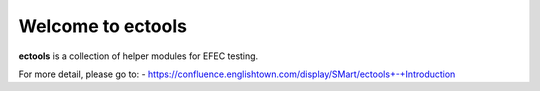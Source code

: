 Welcome to ectools
==================
**ectools** is a collection of helper modules for EFEC testing.

For more detail, please go to:
- https://confluence.englishtown.com/display/SMart/ectools+-+Introduction